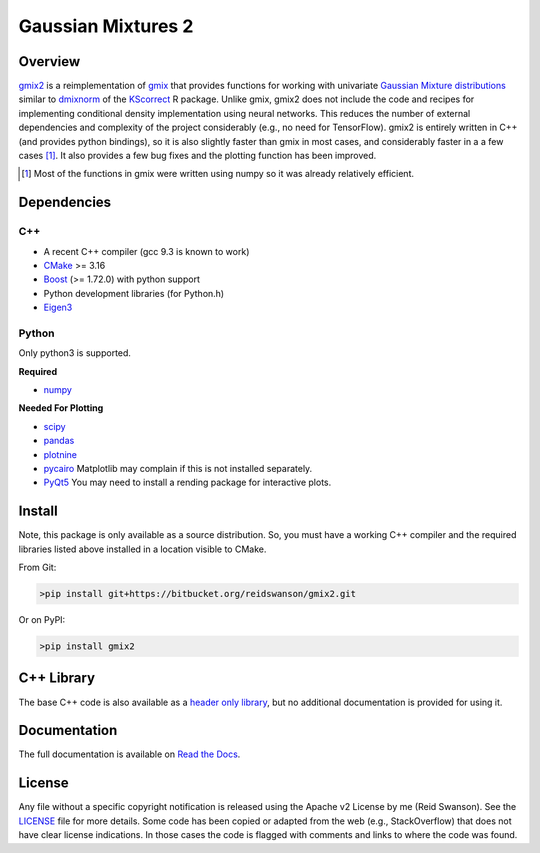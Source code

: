 ###################
Gaussian Mixtures 2
###################

.. image:: https://bitbucket.org/reidswanson/gmix2/raw/a8393abd4c09dc00ff23f33b6fa6645ac04bdf54/docs/source/images/single-density-plot.png
    :width: 100%
    :alt: Single Mixture Density Plot

********
Overview
********
`gmix2 <https://bitbucket.org/reidswanson/gmix2>`_ is a reimplementation of `gmix <https://bitbucket.org/reidswanson/gmix/src/master/>`_ that provides functions for working with univariate `Gaussian Mixture distributions <https://brilliant.org/wiki/gaussian-mixture-model/>`_ similar to `dmixnorm <https://rdrr.io/cran/KScorrect/man/dmixnorm.html>`_ of the `KScorrect <https://rdrr.io/cran/KScorrect/>`_ R package.
Unlike gmix, gmix2 does not include the code and recipes for implementing conditional density implementation using neural networks.
This reduces the number of external dependencies and complexity of the project considerably (e.g., no need for TensorFlow).
gmix2 is entirely written in C++ (and provides python bindings), so it is also slightly faster than gmix in most cases, and considerably faster in a a few cases [1]_.
It also provides a few bug fixes and the plotting function has been improved.

.. [1] Most of the functions in gmix were written using numpy so it was already relatively efficient.

************
Dependencies
************

C++
===

* A recent C++ compiler (gcc 9.3 is known to work)
* `CMake <https://cmake.org/>`_ >= 3.16
* `Boost <https://www.boost.org/>`_ (>= 1.72.0) with python support
* Python development libraries (for Python.h)
* `Eigen3 <http://eigen.tuxfamily.org/index.php?title=Main_Page>`_

Python
======
Only python3 is supported.

**Required**

* `numpy <https://numpy.org/install/>`_

**Needed For Plotting**

* `scipy <https://www.scipy.org/install.html>`_
* `pandas <https://pandas.pydata.org/pandas-docs/stable/getting_started/install.html>`_
* `plotnine <https://plotnine.readthedocs.io/en/stable/installation.html>`_
* `pycairo <https://pycairo.readthedocs.io/en/latest/>`_ Matplotlib may complain if this is not installed separately.
* `PyQt5 <https://pypi.org/project/PyQt5/>`_ You may need to install a rending package for interactive plots.

*******
Install
*******
Note, this package is only available as a source distribution.
So, you must have a working C++ compiler and the required libraries listed above installed in a location visible to CMake.

From Git:

.. code-block:: bash

   >pip install git+https://bitbucket.org/reidswanson/gmix2.git

Or on PyPI:

.. code-block:: bash

   >pip install gmix2

***********
C++ Library
***********
The base C++ code is also available as a `header only library <https://bitbucket.org/reidswanson/gmix2/src/master/include/gmix2/gmix.hpp>`_, but no additional documentation is provided for using it.

*************
Documentation
*************

The full documentation is available on `Read the Docs <https://gmix2.readthedocs.io/en/latest/>`_.

*******
License
*******
Any file without a specific copyright notification is released using the Apache v2 License by me (Reid Swanson).
See the `LICENSE <https://bitbucket.org/reidswanson/gmix2/src/master/LICENSE>`_ file for more details.
Some code has been copied or adapted from the web (e.g., StackOverflow) that does not have clear license indications.
In those cases the code is flagged with comments and links to where the code was found.

